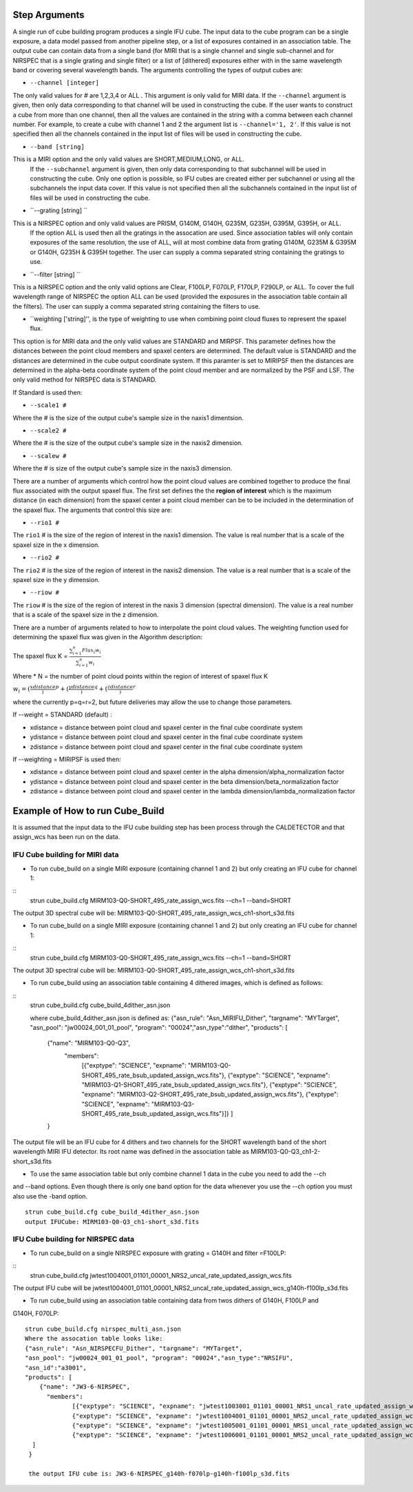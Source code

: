 Step Arguments
==============
A single run of cube building program produces a single IFU cube.  The input data to the cube program can be a
single exposure, a data model passed from another pipeline step,  or a list of exposures contained in an association table.  
The output cube can contain data from a single band (for MIRI that is a single channel and single sub-channel and for NIRSPEC that 
is a single grating and single filter) or  a list of [dithered]  exposures either with in the same wavelength band or
covering several wavelength bands. The arguments controlling the  types of output cubes are: 

* ``--channel [integer]``

The only valid values for # are 1,2,3,4 or ALL .
This argument is only valid for MIRI data. If the ``--channel`` argument is given, then only data corresponding to that channel 
will be used in constructing the cube.  If the user wants to construct a cube from more than one channel,
then all the values are contained in the string with a comma between each channel number. For example, 
to create a cube with channel 1 and 2 the argument list is ``--channel='1, 2'``. If this value is not specified then all the 
channels contained in the input list of files will be used in constructing the cube. 

* ``--band [string]`` 
This is a MIRI option and the  only valid values  are SHORT,MEDIUM,LONG, or ALL.
  If the ``--subchannel`` argument is given, then only data corresponding 
  to that subchannel will be used in  constructing the cube. Only one option is possible, so IFU cubes are created either
  per subchannel or using all the subchannels the input data cover.  If this value is not specified then all the 
  subchannels contained in the input list of files will be used in constructing the cube.

* ``--grating [string] ``
This is a NIRSPEC option and only valid values are PRISM, G140M, G140H, G235M, G235H, G395M, G395H, or ALL. 
  If the option ALL is used then all the gratings in the assocation are used.
  Since association tables will only contain exposures of the same resolution, the use of ALL, will at most combine
  data from grating G140M, G235M & G395M or G140H, G235H & G395H together. The user can supply a comma separated string 
  containing the gratings to use. 

* ``--filter [string] ``
This is a NIRSPEC  option and the only valid options are Clear, F100LP, F070LP, F170LP, F290LP, or ALL. To
cover the full wavelength range of NIRSPEC the option ALL can be used (provided the exposures in the association table 
contain all the filters). The user can supply a comma separated string containing the filters to use. 

* ``weighting ['string]'', is the type of weighting to use when combining point cloud fluxes to represent the spaxel flux.
This option is for MIRI data and the only valid values are STANDARD and MIRPSF. This parameter defines
how the distances between the point cloud members and spaxel centers are determined.  The default value is STANDARD and the distances
are determined in the cube output coordinate system. If this paramter is set to MIRIPSF then the distances are determined in
the alpha-beta coordinate system of the point cloud member and are normalized by the PSF and LSF. The only valid method for NIRSPEC 
data is STANDARD.   


If Standard is used then: 


* ``--scale1 #``

Where the #  is the  size of the output cube's sample size in the naxis1 dimentsion.

* ``--scale2 #``

Where the  #  is the size of the output cube's sample size  in the naxis2 dimension.

* ``--scalew #``

Where the  #  is size of the output cube's sample size in the naxis3 dimension. 

There are a number of arguments which control how the point cloud values are combined together to produce the final 
flux associated with the output  spaxel flux. The first set defines the the  **region of interest**  which is the maximum 
distance (in each dimension)  from the spaxel center a point cloud member can be to be 
included in the determination of the spaxel flux. The  arguments  that control this  size are:

* ``--rio1 #``

The ``rio1`` # is the  size of the region of interest in the naxis1 dimension. The value is  real number that  is a 
scale of  the  spaxel size in the x dimension.

* ``--rio2 #``

The ``rio2`` # is the size of the region of interest in the naxis2 dimension. The value is a real  number that is a  
scale of the spaxel size in the y dimension.

* ``--riow #``

The ``riow`` # is the size of the region of interest in the naxis 3 dimension (spectral dimension). The value is a real 
number that is a  scale of the spaxel size in the z dimension.

 
There are a number of arguments related to how to interpolate the point cloud values. 
The weighting function used for determining the spaxel flux was given in the Algorithm description: 

The spaxel flux K =  
:math:`\frac{ \sum_{i=1}^n Flux_i w_i}{\sum_{i=1}^n w_i}`

Where 
* N = the number of point cloud points within the region of interest of spaxel flux K

:math:`w_i = (\frac{xdistance})^p + (\frac{ydistance})^q + (\frac{zdistance})^r`

where the currently p=q=r=2, but future deliveries may allow the use to change those
parameters. 

If --weight = STANDARD (default) :

* xdistance = distance between point cloud and spaxel center in the final cube coordinate system 
* ydistance = distance between point cloud and spaxel center in the final cube coordinate system 
* zdistance = distance between point cloud and spaxel center in the final cube coordinate system 

If --weighting = MIRIPSF is used then: 

* xdistance = distance between point cloud and spaxel center in the alpha dimension/alpha_normalization factor

* ydistance = distance between point cloud and spaxel center in the beta dimension/beta_normalization factor

* zdistance = distance between point cloud and spaxel center in the lambda dimension/lambda_normalization factor



 
Example of How to run Cube_Build
================================
It is assumed that the input data to the  IFU cube building step has been process through the CALDETECTOR  and
that assign_wcs has been run on the data. 

IFU Cube building for MIRI data
-------------------------------

* To run cube_build on a single MIRI exposure (containing channel 1 and 2) but only creating an IFU cube for channel 1:
::
	strun cube_build.cfg MIRM103-Q0-SHORT_495_rate_assign_wcs.fits --ch=1 --band=SHORT
The output 3D spectral cube will be: MIRM103-Q0-SHORT_495_rate_assign_wcs_ch1-short_s3d.fits


* To run cube_build on a single MIRI exposure (containing channel 1 and 2) but only creating an IFU cube for channel 1:
::
	strun cube_build.cfg MIRM103-Q0-SHORT_495_rate_assign_wcs.fits --ch=1 --band=SHORT
The output 3D spectral cube will be: MIRM103-Q0-SHORT_495_rate_assign_wcs_ch1-short_s3d.fits

* To run cube_build using an association table containing 4 dithered images, which is defined as follows:
::
	strun cube_build.cfg cube_build_4dither_asn.json

	where  cube_build_4dither_asn.json is defined as: 
	{"asn_rule": "Asn_MIRIFU_Dither", "targname": "MYTarget", 
	"asn_pool": "jw00024_001_01_pool", "program": "00024","asn_type":"dither",
	"products": [
            {"name": "MIRM103-Q0-Q3",
              "members":
                     [{"exptype": "SCIENCE", "expname": "MIRM103-Q0-SHORT_495_rate_bsub_updated_assign_wcs.fits"},
                     {"exptype": "SCIENCE", "expname": "MIRM103-Q1-SHORT_495_rate_bsub_updated_assign_wcs.fits"},
                     {"exptype": "SCIENCE", "expname": "MIRM103-Q2-SHORT_495_rate_bsub_updated_assign_wcs.fits"},
                     {"exptype": "SCIENCE", "expname": "MIRM103-Q3-SHORT_495_rate_bsub_updated_assign_wcs.fits"}]}
		     ]
            }

  	 
The output file will be an IFU cube for 4 dithers and two channels for the SHORT wavelength band of the short 
wavelength MIRI IFU detector. Its root name was defined in the association table as MIRM103-Q0-Q3_ch1-2-short_s3d.fits


* To use the same association table but only combine channel 1 data in the cube  you need to add the --ch 
and --band options. Even though there is only one band option for the data whenever you use the --ch option 
you must also use the -band option.
::
	 strun cube_build.cfg cube_build_4dither_asn.json
 	 output IFUCube: MIRM103-Q0-Q3_ch1-short_s3d.fits


IFU Cube building for NIRSPEC data
----------------------------------

* To run cube_build on a single NIRSPEC exposure with grating = G140H and filter =F100LP:  
::
	strun cube_build.cfg jwtest1004001_01101_00001_NRS2_uncal_rate_updated_assign_wcs.fits
The output IFU cube will be jwtest1004001_01101_00001_NRS2_uncal_rate_updated_assign_wcs_g140h-f100lp_s3d.fits

*  To run cube_build using an association table containing data from twos dithers of G140H, F100LP and 
G140H, F070LP:
::
	strun cube_build.cfg nirspec_multi_asn.json
	Where the assocation table looks like:
	{"asn_rule": "Asn_NIRSPECFU_Dither", "targname": "MYTarget", 
	"asn_pool": "jw00024_001_01_pool", "program": "00024","asn_type":"NRSIFU",
	"asn_id":"a3001",
	"products": [
            {"name": "JW3-6-NIRSPEC",
              "members":
                     [{"exptype": "SCIENCE", "expname": "jwtest1003001_01101_00001_NRS1_uncal_rate_updated_assign_wcs.fits"},
                     {"exptype": "SCIENCE", "expname": "jwtest1004001_01101_00001_NRS2_uncal_rate_updated_assign_wcs.fits"},
                     {"exptype": "SCIENCE", "expname": "jwtest1005001_01101_00001_NRS1_uncal_rate_updated_assign_wcs.fits"},
                     {"exptype": "SCIENCE", "expname": "jwtest1006001_01101_00001_NRS2_uncal_rate_updated_assign_wcs.fits"}]}
          ]		     
	 }

	 the output IFU cube is: JW3-6-NIRSPEC_g140h-f070lp-g140h-f100lp_s3d.fits 